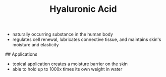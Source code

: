 #+TITLE: Hyaluronic Acid

- naturally occurring substance in the human body
- regulates cell renewal, lubricates connective tissue, and maintains skin's moisture and elasticity

## Applications

- topical application creates a moisture barrier on the skin
- able to hold up to 1000x times its own weight in water
